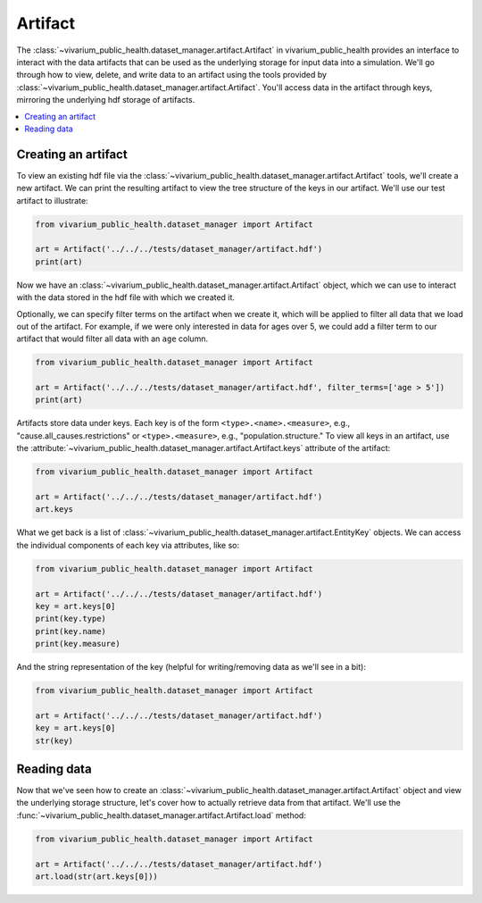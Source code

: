 ========
Artifact
========

The :class:`~vivarium_public_health.dataset_manager.artifact.Artifact` in vivarium_public_health provides an interface
to interact with the data artifacts that can be used as the underlying storage for input data into a simulation. We'll
go through how to view, delete, and write data to an artifact using the tools provided by
:class:`~vivarium_public_health.dataset_manager.artifact.Artifact`. You'll access data in the artifact through keys,
mirroring the underlying hdf storage of artifacts.

.. contents::
   :depth: 1
   :local:
   :backlinks: none

Creating an artifact
---------------------
To view an existing hdf file via the :class:`~vivarium_public_health.dataset_manager.artifact.Artifact` tools, we'll
create a new artifact. We can print the resulting artifact to view the tree structure of the keys
in our artifact. We'll use our test artifact to illustrate:

.. code-block:: python

    from vivarium_public_health.dataset_manager import Artifact

    art = Artifact('../../../tests/dataset_manager/artifact.hdf')
    print(art)

Now we have an :class:`~vivarium_public_health.dataset_manager.artifact.Artifact` object, which we can use to interact
with the data stored in the hdf file with which we created it.

Optionally, we can specify filter terms on the artifact when we create it, which will be applied to filter all data
that we load out of the artifact. For example, if we were only interested in data for ages over 5, we could add a filter
term to our artifact that would filter all data with an ``age`` column.

.. code-block:: python

    from vivarium_public_health.dataset_manager import Artifact

    art = Artifact('../../../tests/dataset_manager/artifact.hdf', filter_terms=['age > 5'])
    print(art)

.. testcode::
    :hide:

    from vivarium_public_health.dataset_manager import Artifact

    art = Artifact('../../../tests/dataset_manager/artifact.hdf', filter_terms=['age > 5'])
    print(art)

Artifacts store data under keys. Each key is of the form ``<type>.<name>.<measure>``, e.g.,
"cause.all_causes.restrictions" or ``<type>.<measure>``, e.g., "population.structure." To view all keys in an
artifact, use the :attribute:`~vivarium_public_health.dataset_manager.artifact.Artifact.keys` attribute of the
artifact:

.. code-block:: python

    from vivarium_public_health.dataset_manager import Artifact

    art = Artifact('../../../tests/dataset_manager/artifact.hdf')
    art.keys

What we get back is a list of :class:`~vivarium_public_health.dataset_manager.artifact.EntityKey` objects. We can
access the individual components of each key via attributes, like so:

.. code-block:: python

    from vivarium_public_health.dataset_manager import Artifact

    art = Artifact('../../../tests/dataset_manager/artifact.hdf')
    key = art.keys[0]
    print(key.type)
    print(key.name)
    print(key.measure)

.. testcode::
    :hide:

    from vivarium_public_health.dataset_manager import Artifact

    art = Artifact('../../../tests/dataset_manager/artifact.hdf')
    key = art.keys[0]
    print(key.type)
    print(key.name)
    print(key.measure)

And the string representation of the key (helpful for writing/removing data as we'll see in a bit):

.. code-block:: python

    from vivarium_public_health.dataset_manager import Artifact

    art = Artifact('../../../tests/dataset_manager/artifact.hdf')
    key = art.keys[0]
    str(key)

Reading data
-------------
Now that we've seen how to create an :class:`~vivarium_public_health.dataset_manager.artifact.Artifact` object and
view the underlying storage structure, let's cover how to actually retrieve data from that artifact. We'll use the
:func:`~vivarium_public_health.dataset_manager.artifact.Artifact.load` method:

.. code-block:: python

    from vivarium_public_health.dataset_manager import Artifact

    art = Artifact('../../../tests/dataset_manager/artifact.hdf')
    art.load(str(art.keys[0]))
